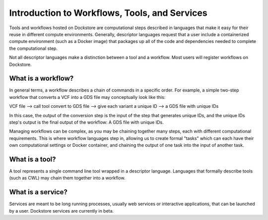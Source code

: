 Introduction to Workflows, Tools, and Services
==============================================

Tools and workflows hosted on Dockstore are computational steps described in languages that make it easy for their reuse in different compute environments. Generally, descriptor languages request that a user include a containerized compute environment (such as a Docker image) that packages up all of the code and dependencies needed to complete the computational step.

Not all descriptor languages make a distinction between a tool and a workflow. Most users will register workflows on Dockstore. 

What is a workflow?
-------------------

In general terms, a workflow describes a chain of commands in a specific order. For example, a simple two-step workflow that converts a VCF into a GDS file may conceptually look like this:

VCF file --> call tool convert to GDS file --> give each variant a unique ID --> a GDS file with unique IDs

In this case, the output of the conversion step is the input of the step that generates unique IDs, and the unique IDs step's output is the final output of the workflow: A GDS file with unique IDs. 

Managing workflows can be complex, as you may be chaining together many steps, each with different computational requirements. This is where workflow languages step in, allowing us to create formal "tasks" which can each have their own computational settings or Docker container, and chaining the output of one task into the input of another task.

What is a tool?
---------------
A tool represents a single command line tool wrapped in a descriptor language.  Languages that formally describe tools (such as CWL) may chain them together into a workflow.


What is a service?
------------------

Services are meant to be long running processes, usually web services or interactive applications, that can be launched by a user. Dockstore services are currently in beta. 

